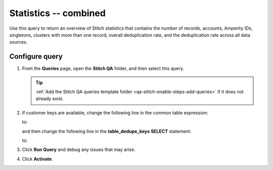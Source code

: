 .. https://docs.amperity.com/operator/


.. meta::
    :description lang=en:
        Troubleshoot Stitch results by reviewing an overview that combines the number of records, accounts, Amperity IDs, singletons, clusters with more than one record, and deduplication rates.

.. meta::
    :content class=swiftype name=body data-type=text:
        Troubleshoot Stitch results by reviewing an overview that combines the number of records, accounts, Amperity IDs, singletons, clusters with more than one record, and deduplication rates.

.. meta::
    :content class=swiftype name=title data-type=string:
        Statistics -- combined

==================================================
Statistics -- combined
==================================================

.. stitch-qa-query-combined-statistics-start

Use this query to return an overview of Stitch statistics that contains the number of records, accounts, Amperity IDs, singletons, clusters with more than one record, overall deduplication rate, and the deduplication rate across all data sources.

.. stitch-qa-query-combined-statistics-end


.. _stitch-qa-query-combined-statistics-steps:

Configure query
==================================================

.. stitch-qa-query-combined-statistics-steps-start

#. From the **Queries** page, open the **Stitch QA** folder, and then select this query.

   .. tip:: :ref:`Add the Stitch QA queries template folder <qa-stitch-enable-steps-add-queries>` if it does not already exist.

#. If customer keys are available, change the following line in the common table expression:

   .. code-block:: sql
      :emphasize-lines: 4

      WITH overall_dedupe_keys AS (
        SELECT DISTINCT
          amperity_id
          ,CONCAT(datasource, pk) AS dedupe_key
       FROM Unified_Coalesced

   to:

   .. code-block:: sql
      :emphasize-lines: 4

      WITH overall_dedupe_keys AS (
        SELECT DISTINCT
          amperity_id
          ,CONCAT(datasource, coalesce(ck, pk)) AS dedupe_key
       FROM Unified_Coalesced

   and then change the following line in the **table_dedupe_keys** **SELECT** statement:

   .. code-block:: sql
      :emphasize-lines: 5

      ,table_dedupe_keys AS (
        SELECT DISTINCT
          datasource
          ,amperity_id
          ,pk AS dedupe_key
        FROM Unified_Coalesced

   to:

   .. code-block:: sql
      :emphasize-lines: 5

      ,table_dedupe_keys AS (
        SELECT DISTINCT
          datasource
          ,amperity_id
          ,COALESCE(ck, pk) AS dedupe_key
        FROM Unified_Coalesced

#. Click **Run Query** and debug any issues that may arise.
#. Click **Activate**.

.. stitch-qa-query-combined-statistics-steps-end
